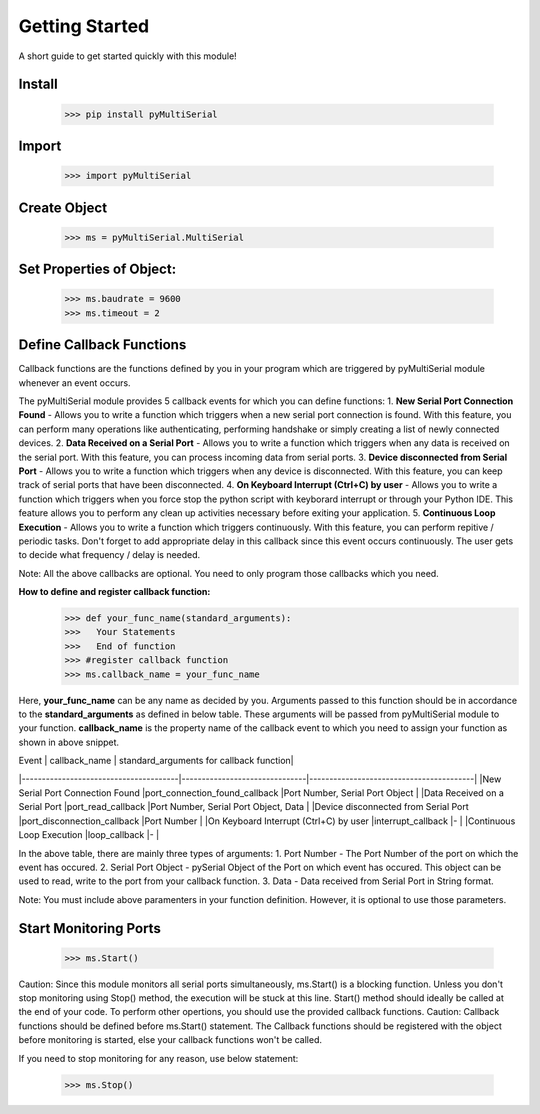 Getting Started
===============
A short guide to get started quickly with this module!

Install 
-------

   >>> pip install pyMultiSerial

Import
-------
   >>> import pyMultiSerial

Create Object
-------------
   >>> ms = pyMultiSerial.MultiSerial
   
Set Properties of Object:
-------------------------
   >>> ms.baudrate = 9600    
   >>> ms.timeout = 2

   
Define Callback Functions
--------------------------
Callback functions are the functions defined by you in your program which are triggered by pyMultiSerial module whenever an event occurs.

The pyMultiSerial module provides 5 callback events for which you can define functions:
1. **New Serial Port Connection Found** - Allows you to write a function which triggers when a new serial port connection is found. With this feature, you can perform many operations like authenticating, performing handshake or simply creating a list of newly connected devices.
2. **Data Received on a Serial Port** - Allows you to write a function which triggers when any data is received on the serial port. With this feature, you can process incoming data from serial ports.
3. **Device disconnected from Serial Port** - Allows you to write a function which triggers when any device is disconnected. With this feature, you can keep track of serial ports that have been disconnected.
4. **On Keyboard Interrupt (Ctrl+C) by user** - Allows you to write a function which triggers when you force stop the python script with keyborard interrupt or through your Python IDE. This feature allows you to perform any clean up activities necessary before exiting your application.
5. **Continuous Loop Execution** - Allows you to write a function which triggers continuously. With this feature, you can perform repitive / periodic tasks. Don't forget to add appropriate delay in this callback since this event occurs continuously. The user gets to decide what frequency / delay is needed.

Note: All the above callbacks are optional. You need to only program those callbacks which you need.  

**How to define and register callback function:**
   >>> def your_func_name(standard_arguments):
   >>>   Your Statements
   >>>   End of function
   >>> #register callback function
   >>> ms.callback_name = your_func_name

Here, **your_func_name** can be any name as decided by you. Arguments passed to this function should be in accordance to the **standard_arguments** as defined in below table. These arguments will be passed from pyMultiSerial module to your function. **callback_name** is the property name of the callback event to which you need to assign your function as shown in above snippet.

|    Event                              | callback_name                 | standard_arguments for callback function|
|---------------------------------------|-------------------------------|-----------------------------------------|
|New Serial Port Connection Found       |port_connection_found_callback |Port Number, Serial Port Object          |    
|Data Received on a Serial Port         |port_read_callback             |Port Number, Serial Port Object, Data    |
|Device disconnected from Serial Port   |port_disconnection_callback    |Port Number                              |
|On Keyboard Interrupt (Ctrl+C) by user |interrupt_callback             |-                                        |
|Continuous Loop Execution              |loop_callback                  |-                                        |

In the above table, there are mainly three types of arguments:
1. Port Number - The Port Number of the port on which the event has occured.
2. Serial Port Object - pySerial Object of the Port on which event has occured. This object can be used to read, write to the port from your callback function.
3. Data - Data received from Serial Port in String format.

Note: You must include above paramenters in your function definition. However, it is optional to use those parameters.

Start Monitoring Ports
----------------------
   >>> ms.Start()

Caution: Since this module monitors all serial ports simultaneously, ms.Start() is a blocking function. Unless you don't stop monitoring using Stop() method, the execution will be stuck at this line. Start() method should ideally be called at the end of your code. To perform other opertions, you should use the provided callback functions.
Caution: Callback functions should be defined before ms.Start() statement. The Callback functions should be registered with the object before monitoring is started, else your callback functions won't be called.

If you need to stop monitoring for any reason, use below statement:

   >>> ms.Stop()

